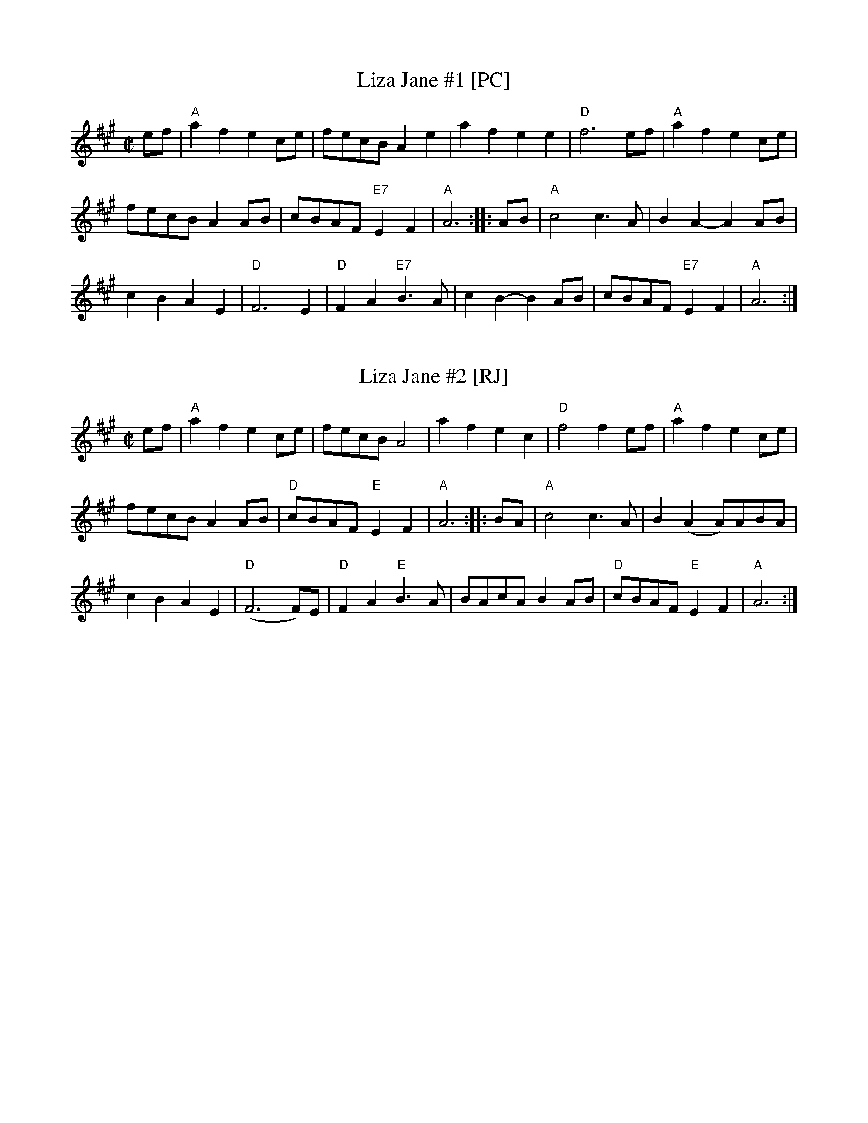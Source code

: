X: 1
T: Liza Jane #1 [PC]
R: reel
Z: 2012 John Chambers <jc:trillian.mit.edu>
B: Portland Collection p. 128
M: C|
L: 1/8
K: A
ef |\
"A"a2f2 e2ce | fecB A2e2 | a2f2 e2e2 | "D"f6 ef | "A"a2f2 e2ce |
fecB A2AB | cBAF "E7"E2F2 | "A"A6 :: AB | "A"c4 c3A | B2A2- A2AB |
c2B2 A2E2 | "D"F6 E2 | "D"F2A2 "E7"B3A | c2B2- B2AB | cBAF "E7"E2F2 | "A"A6 :|

X: 2
T: Liza Jane #2 [RJ]
M: C|
R: reel
S: Roaring Jelly collection
K: A
ef |\
"A"a2f2 e2ce | fecB A4 | a2f2 e2c2 | "D"f4 f2ef | "A"a2f2 e2ce |
fecB A2AB | "D"cBAF "E"E2F2 | "A"A6 :: BA | "A"c4 c3A | B2(A2 A)ABA |
c2B2 A2E2 | "D"(F6 F)E | "D"F2A2 "E"B3A | BAcA B2AB | "D"cBAF "E"E2F2 | "A"A6 :|
